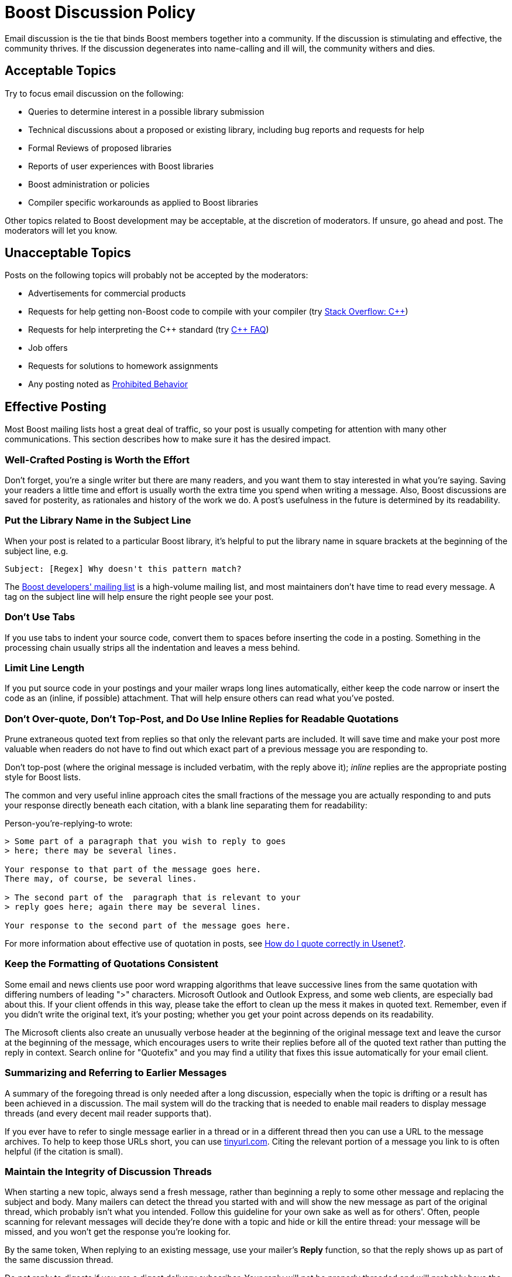 ////
Copyright (c) 2024 The C++ Alliance, Inc. (https://cppalliance.org)

Distributed under the Boost Software License, Version 1.0. (See accompanying
file LICENSE_1_0.txt or copy at http://www.boost.org/LICENSE_1_0.txt)

Official repository: https://github.com/boostorg/website-v2-docs
////
= Boost Discussion Policy
:navtitle: Discussion Policy

Email discussion is the tie that binds Boost members together into a community. If the discussion is stimulating and effective, the community thrives. If the discussion degenerates into name-calling and ill will, the community withers and dies.

== Acceptable Topics

Try to focus email discussion on the following:

* Queries to determine interest in a possible library submission
* Technical discussions about a proposed or existing library, including bug reports and requests for help
* Formal Reviews of proposed libraries
* Reports of user experiences with Boost libraries
* Boost administration or policies
* Compiler specific workarounds as applied to Boost libraries

Other topics related to Boost development may be acceptable, at the discretion of moderators. If unsure, go ahead and post. The moderators will let you know.

== Unacceptable Topics

Posts on the following topics will probably not be accepted by the moderators:

* Advertisements for commercial products
* Requests for help getting non-Boost code to compile with your compiler (try https://stackoverflow.com/questions/tagged/c%2b%2b[Stack Overflow: C++])
* Requests for help interpreting the pass:[C++] standard (try https://isocpp.org/faq[C++ FAQ])
* Job offers
* Requests for solutions to homework assignments
* Any posting noted as <<Prohibited Behavior>>

== Effective Posting

Most Boost mailing lists host a great deal of traffic, so your post is usually competing for attention with many other communications. This section describes how to make sure it has the desired impact.

=== Well-Crafted Posting is Worth the Effort

Don't forget, you're a single writer but there are many readers, and you want them to stay interested in what you're saying. Saving your readers a little time and effort is usually worth the extra time you spend when writing a message. Also, Boost discussions are saved for posterity, as rationales and history of the work we do. A post's usefulness in the future is determined by its readability.

=== Put the Library Name in the Subject Line

When your post is related to a particular Boost library, it's helpful to put the library name in square brackets at the beginning of the subject line, e.g.

```
Subject: [Regex] Why doesn't this pattern match?
```

The https://lists.boost.org/mailman/listinfo.cgi/boost[Boost developers' mailing list] is a high-volume mailing list, and most maintainers don't have time to read every message. A tag on the subject line will help ensure the right people see your post.

=== Don't Use Tabs

If you use tabs to indent your source code, convert them to spaces before inserting the code in a posting. Something in the processing chain usually strips all the indentation and leaves a mess behind.

=== Limit Line Length

If you put source code in your postings and your mailer wraps long lines automatically, either keep the code narrow or insert the code as an (inline, if possible) attachment. That will help ensure others can read what you've posted.

=== Don't Over-quote, Don't Top-Post, and Do Use Inline Replies for Readable Quotations

Prune extraneous quoted text from replies so that only the relevant parts are included. It will save time and make your post more valuable when readers do not have to find out which exact part of a previous message you are responding to.

Don't top-post (where the original message is included verbatim, with the reply above it); _inline_ replies are the appropriate posting style for Boost lists.

The common and very useful inline approach cites the small fractions of the message you are actually responding to and puts your response directly beneath each citation, with a blank line separating them for readability:

Person-you're-replying-to wrote:

```
> Some part of a paragraph that you wish to reply to goes 
> here; there may be several lines.

Your response to that part of the message goes here.
There may, of course, be several lines.

> The second part of the  paragraph that is relevant to your 
> reply goes here; again there may be several lines.

Your response to the second part of the message goes here.
```

For more information about effective use of quotation in posts, see https://www.netmeister.org/news/learn2quote.html[How do I quote correctly in Usenet?].

=== Keep the Formatting of Quotations Consistent

Some email and news clients use poor word wrapping algorithms that leave successive lines from the same quotation with differing numbers of leading ">" characters. Microsoft Outlook and Outlook Express, and some web clients, are especially bad about this. If your client offends in this way, please take the effort to clean up the mess it makes in quoted text. Remember, even if you didn't write the original text, it's your posting; whether you get your point across depends on its readability.

The Microsoft clients also create an unusually verbose header at the beginning of the original message text and leave the cursor at the beginning of the message, which encourages users to write their replies before all of the quoted text rather than putting the reply in context. Search online for "Quotefix" and you may find a utility that fixes this issue automatically for your email client.

=== Summarizing and Referring to Earlier Messages

A summary of the foregoing thread is only needed after a long discussion, especially when the topic is drifting or a result has been achieved in a discussion. The mail system will do the tracking that is needed to enable mail readers to display message threads (and every decent mail reader supports that).

If you ever have to refer to single message earlier in a thread or in a different thread then you can use a URL to the message archives. To help to keep those URLs short, you can use https://tinyurl.com/app[tinyurl.com]. Citing the relevant portion of a message you link to is often helpful (if the citation is small).

=== Maintain the Integrity of Discussion Threads

When starting a new topic, always send a fresh message, rather than beginning a reply to some other message and replacing the subject and body. Many mailers can detect the thread you started with and will show the new message as part of the original thread, which probably isn't what you intended. Follow this guideline for your own sake as well as for others'. Often, people scanning for relevant messages will decide they're done with a topic and hide or kill the entire thread: your message will be missed, and you won't get the response you're looking for.

By the same token, When replying to an existing message, use your mailer's *Reply* function, so that the reply shows up as part of the same discussion thread.

Do not reply to digests if you are a digest delivery subscriber. Your reply will not be properly threaded and will probably have the wrong subject line.

=== Keep The Size of Your Posting Manageable

The mailing list software automatically limits message and attachment size to a reasonable amount, typically 75K, which is adjusted from time-to-time by the moderators. This limit is a courtesy to those who rely on dial-up Internet access and let's face it, no one wants to read a posting that consists of 75K of error message text.

== Prohibited Behavior

Prohibited behavior will not be tolerated. The moderators will ban postings by abusers.

=== Flame Wars

Personal insults, argument for the sake of argument, and all the other behaviors which fall into the "flame war" category are prohibited. Discussions should focus on technical arguments, not the personality traits or motives of participants.

=== Third-party Attacks

Attacks on third parties such as software vendors, hardware vendors, or any other organizations, are prohibited. Boost exists to unite and serve the entire pass:[C++] community, not to disparage the work of others.

Does this mean that we ban the occasional complaint or wry remark about a troublesome compiler? No, but be wary of overdoing it.

=== Off-topic Posts

Discussions that stray from the acceptable topics are strongly discouraged. While off-topic posts are often well meaning and not as individually corrosive as other abuses, cumulatively the distraction damages the effectiveness of discussion.

== Culture

In addition to technical skills, Boost members value collaboration, acknowledgment of the help of others, and a certain level of politeness. Boost membership is very international, and ranges widely in age and other characteristics. Think of discussion as occurring among colleagues in a widely read forum, rather than among a few close friends.

Always remember that the cumulative effort spent by people reading your contribution scales with the (already large) number of Boost members. Thus, do invest time and effort to make your message as readable as possible. Adhere to English syntax and grammar rules such as proper capitalization. Avoid copious informalism, colloquial language, or abbreviations, they may not be understood by all readers. Re-read your message before submitting it.

== Guidelines for Effective Discussions

Apply social engineering to prevent heated technical discussion from degenerating into a shouting match, and to actively encourage the cooperation upon which Boost depends.

* Questions help. If someone suggests something that you don't think will work, then replying with a question like "will that compile?" or "won't that fail to compile, or am I missing something?" is a lot smoother than "That's stupid - it won't compile." Saying "that fails to compile for me, and seems to violate section n.n.n of the standard" would be yet another way to be firm without being abrasive.
* If most of the discussion has been code-free generalities, posting a bit of sample code can focus people on the practical issues.
* If most of the discussion has been in terms of specific code, try to talk a bit about hidden assumptions and generalities that may be preventing discussion closure.
* Taking a time-out is often effective. Just say: "Let me think about that for a day or two. Let's take a time-out to digest the discussion so far."
* Avoid _Parkinson's Bicycle Shed_. Parkinson described a committee formed to oversee design of an early nuclear power plant. There were three agenda items - when to have tea, where to put the bicycle shed, and how to ensure nuclear safety. Tea was disposed of quickly as trivial. Nuclear safety was discussed for only an hour - it was so complex, scary, and technical that even among experts few felt comfortable with the issues. Endless days were then spent discussing construction of the bicycle shed (the parking lot would be the modern equivalent) because everyone thought they understood the issues and felt comfortable discussing them.

== Library Names

In order to ensure a uniform presentation in books and articles, we have adopted a convention for referring to Boost libraries. Library names can either be written in a compact form with a dot, as *Boost.Name", or in a long form as "the Boost Name library." For example:

```
Boost.Python serves a very different purpose from the Boost Graph library.
```

Note:: The word "library" is not part of the name, and as such isn't capitalized and may not be necessary.

Take care to avoid confusion in discussions between libraries that have been accepted into Boost and those that have not. Acceptance as a Boost library indicates that the code and design have passed through our peer-review process; failing to make the distinction devalues the hard work of library authors who've gone through that process. Here are some suggested ways to describe potential Boost libraries:

. "the Name library" (probably the best choice where applicable)
. "the proposed Boost Name library"
. "the Boost.Name candidate"


Note:: This policy only applies to discussions, not to the documentation, directory structure, or even identifiers in the code of potential Boost libraries.

== See Also

* xref:contributor-guide:ROOT:getting-involved.adoc[]
* xref:contributor-guide:ROOT:tweeting.adoc[]
* xref:reporting-issues.adoc[]